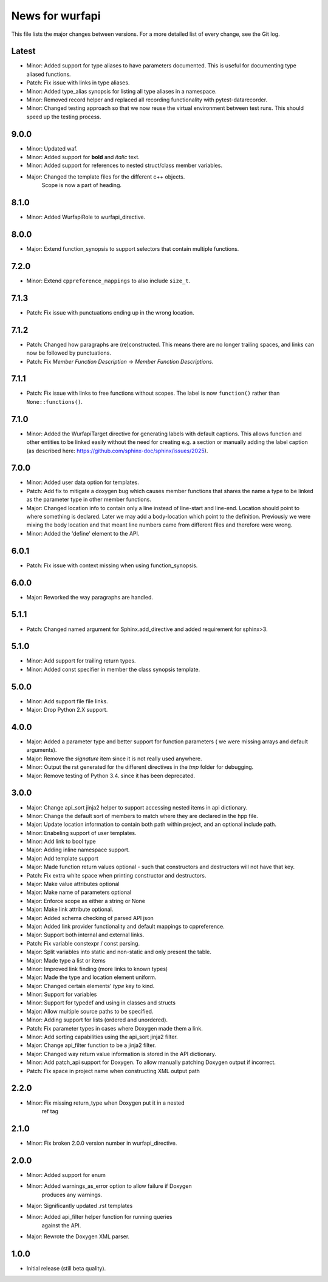News for wurfapi
=================

This file lists the major changes between versions. For a more detailed list
of every change, see the Git log.

Latest
------
* Minor: Added support for type aliases to have parameters documented. This is
  useful for documenting type aliased functions.
* Patch: Fix issue with links in type aliases.
* Minor: Added type_alias synopsis for listing all type aliases in a namespace.
* Minor: Removed record helper and replaced all recording functionality with
  pytest-datarecorder.
* Minor: Changed testing approach so that we now reuse the virtual environment
  between test runs. This should speed up the testing process.

9.0.0
-----
* Minor: Updated waf.
* Minor: Added support for **bold** and *italic* text.
* Minor: Added support for references to nested struct/class member variables.
* Major: Changed the template files for the different c++ objects.
         Scope is now a part of heading.

8.1.0
-----
* Minor: Added WurfapiRole to wurfapi_directive.

8.0.0
-----
* Major: Extend function_synopsis to support selectors that contain multiple
  functions.

7.2.0
-----
* Minor: Extend ``cppreference_mappings`` to also include ``size_t``.

7.1.3
-----
* Patch: Fix issue with punctuations ending up in the wrong location.

7.1.2
-----
* Patch: Changed how paragraphs are (re)constructed. This means there are no
  longer trailing spaces, and links can now be followed by punctuations.
* Patch: Fix `Member Function Description` -> `Member Function Descriptions`.

7.1.1
-----
* Patch: Fix issue with links to free functions without scopes.
  The label is now ``function()`` rather than ``None::functions()``.

7.1.0
-----
* Minor: Added the WurfapiTarget directive for generating labels with default
  captions. This allows function and other entities to be linked easily
  without the need for creating e.g. a section or manually adding the label
  caption (as described here: https://github.com/sphinx-doc/sphinx/issues/2025).

7.0.0
-----
* Minor: Added user data option for templates.
* Patch: Add fix to mitigate a doxygen bug which causes member functions
  that shares the name a type to be linked as the parameter type in other member
  functions.
* Major: Changed location info to contain only a line instead of line-start and
  line-end. Location should point to where something is declared. Later we
  may add a body-location which point to the definition. Previously we were
  mixing the body location and that meant line numbers came from different files
  and therefore were wrong.
* Minor: Added the 'define' element to the API.

6.0.1
-----
* Patch: Fix issue with context missing when using function_synopsis.

6.0.0
-----
* Major: Reworked the way paragraphs are handled.

5.1.1
-----
* Patch: Changed named argument for Sphinx.add_directive and added
  requirement for sphinx>3.

5.1.0
-----
* Minor: Add support for trailing return types.
* Minor: Added const specifier in member the class synopsis template.

5.0.0
-----
* Minor: Add support file file links.
* Major: Drop Python 2.X support.

4.0.0
-----
* Major: Added a parameter type and better support for function parameters (
  we were missing arrays and default arguments).
* Major: Remove the `signature` item since it is not really used anywhere.
* Minor: Output the rst generated for the different directives in the `tmp`
  folder for debugging.
* Major: Remove testing of Python 3.4. since it has been deprecated.

3.0.0
-----
* Major: Change api_sort jinja2 helper to support accessing nested items in
  api dictionary.
* Minor: Change the default sort of members to match where they are declared
  in the hpp file.
* Major: Update location information to contain both path within project, and
  an optional include path.
* Minor: Enabeling support of user templates.
* Minor: Add link to bool type
* Major: Adding inline namespace support.
* Major: Add template support
* Major: Made function return values optional - such that constructors and
  destructors will not have that key.
* Patch: Fix extra white space when printing constructor and destructors.
* Major: Make value attributes optional
* Major: Make name of parameters optional
* Major: Enforce scope as either a string or None
* Major: Make link attribute optional.
* Major: Added schema checking of parsed API json
* Major: Added link provider functionality and default mappings to cppreference.
* Major: Support both internal and external links.
* Patch: Fix variable constexpr / const parsing.
* Major: Split variables into static and non-static and only present the table.
* Major: Made type a list or items
* Minor: Improved link finding (more links to known types)
* Major: Made the type and location element uniform.
* Major: Changed certain elements' `type` key to kind.
* Minor: Support for variables
* Minor: Support for typedef and using in classes and structs
* Major: Allow multiple source paths to be specified.
* Minor: Adding support for lists (ordered and unordered).
* Patch: Fix parameter types in cases where Doxygen made them a link.
* Minor: Add sorting capabilities using the api_sort jinja2 filter.
* Major: Change api_filter function to be a jinja2 filter.
* Major: Changed way return value information is stored in the API dictionary.
* Minor: Add patch_api support for Doxygen. To allow manually patching Doxygen
  output if incorrect.
* Patch: Fix space in project name when constructing XML output path

2.2.0
-----
* Minor: Fix missing return_type when Doxygen put it in a nested
         ref tag

2.1.0
-----
* Minor: Fix broken 2.0.0 version number in wurfapi_directive.

2.0.0
-----
* Minor: Added support for enum
* Minor: Added warnings_as_error option to allow failure if Doxygen
         produces any warnings.
* Major: Significantly updated .rst templates
* Minor: Added api_filter helper function for running queries
         against the API.
* Major: Rewrote the Doxygen XML parser.

1.0.0
-----
* Initial release (still beta quality).
